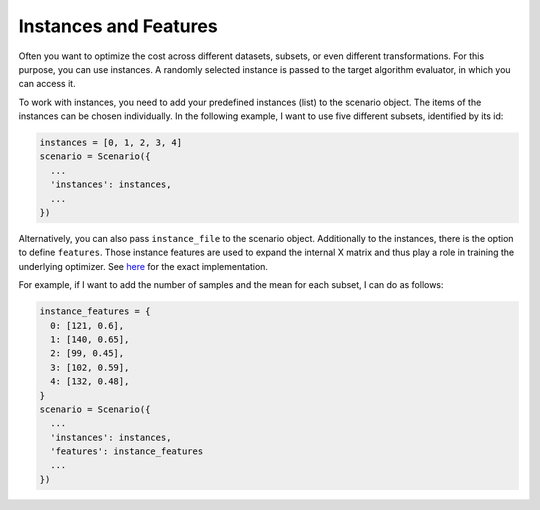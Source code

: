 Instances and Features
======================

Often you want to optimize the cost across different datasets, subsets, or even different
transformations. For this purpose, you can use instances. A randomly selected instance is passed to
the target algorithm evaluator, in which you can access it.

To work with instances, you need to add your predefined instances (list) to the scenario object. The
items of the instances can be chosen individually. In the following example,
I want to use five different subsets, identified by its id:

.. code-block:: bash

    instances = [0, 1, 2, 3, 4]
    scenario = Scenario({
      ...
      'instances': instances,
      ...
    })


Alternatively, you can also pass ``instance_file`` to the scenario object.
Additionally to the instances, there is the option to define ``features``. Those instance features are
used to expand the internal X matrix and thus play a role in training the underlying optimizer.
See `here <https://github.com/automl/SMAC3/blob/master/smac/runhistory/runhistory2epm.py#L423>`_ for
the exact implementation.

For example, if I want to add the number of samples and the mean for each subset, I can do as
follows:

.. code-block:: bash

    instance_features = {
      0: [121, 0.6],
      1: [140, 0.65],
      2: [99, 0.45],
      3: [102, 0.59],
      4: [132, 0.48],
    }
    scenario = Scenario({
      ...
      'instances': instances,
      'features': instance_features
      ...
    })


